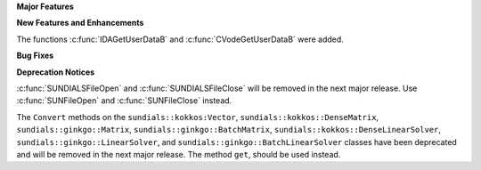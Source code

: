 .. For package-specific references use :ref: rather than :numref: so intersphinx
   links to the appropriate place on read the docs

**Major Features**

**New Features and Enhancements**

The functions :c:func:`IDAGetUserDataB` and :c:func:`CVodeGetUserDataB` were added.

**Bug Fixes**

**Deprecation Notices**

:c:func:`SUNDIALSFileOpen` and :c:func:`SUNDIALSFileClose` will be removed in the next major release. 
Use :c:func:`SUNFileOpen` and :c:func:`SUNFileClose` instead.

The ``Convert`` methods on the ``sundials::kokkos:Vector``, ``sundials::kokkos::DenseMatrix``,
``sundials::ginkgo::Matrix``, ``sundials::ginkgo::BatchMatrix``, ``sundials::kokkos::DenseLinearSolver``,
``sundials::ginkgo::LinearSolver``, and ``sundials::ginkgo::BatchLinearSolver`` classes have
been deprecated and will be removed in the next major release. The method ``get``, should
be used instead.